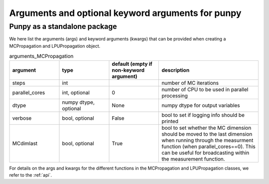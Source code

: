 .. Args and kwargs
   Author: Pieter De Vis
   Email: pieter.de.vis@npl.co.uk
   Created: 15/04/20

.. _args:

Arguments and optional keyword arguments for punpy
===================================================

Punpy as a standalone package
#############################

We here list the arguments (args) and keyword arguments (kwargs) that can be provided when creating a MCPropagation and LPUPropagation object.

.. list-table:: arguments_MCPropagation
   :widths: 25 25 25 50
   :header-rows: 1

   * - argument
     - type
     - default (empty if non-keyword argument)
     - description
   * - steps
     - int
     -
     - number of MC iterations
   * - parallel_cores
     - int, optional
     - 0
     - number of CPU to be used in parallel processing
   * - dtype
     - numpy dtype, optional
     - None
     - numpy dtype for output variables
   * - verbose
     - bool, optional
     - False
     - bool to set if logging info should be printed
   * - MCdimlast
     - bool, optional
     - True
     - bool to set whether the MC dimension should be moved to the last dimension when running through the measurment function (when parallel_cores==0). This can be useful for broadcasting within the measurement function.

.. list-table:: arguments_LPUPropagation
   :widths: 25 25 50
   :header-rows: 1
   * - argument
     - type
     - default (empty if non-keyword argument)
     - description
   * - parallel_cores
     - int, optional
     - 0
     - number of CPU to be used in parallel processing
   * - Jx_diag
     - bool, optional
     - False
     - Bool to indicate whether the Jacobian matrix can be described with semi-diagonal elements. With this we mean that the measurand has the same shape as each of the input quantities and the square jacobain between the measurand and each of the input quantities individually, only has diagonal elements.
   * - step
     - float, optional
     - None
     - Defines the spacing used when calculating the Jacobian with numdifftools
   * - verbose
     - bool, optional
     - False
     - bool to set if logging info should be printed

For details on the args and kwargs for the different functions in the MCPropagation and LPUPropagation classes, we refer to
the :ref:`api`.

